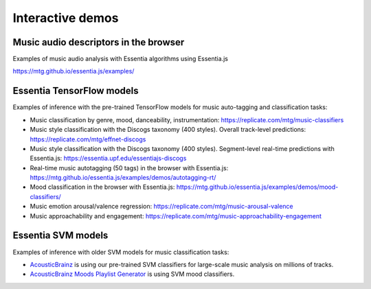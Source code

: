 Interactive demos
=================

Music audio descriptors in the browser
--------------------------------------

Examples of music audio analysis with Essentia algorithms using Essentia.js

https://mtg.github.io/essentia.js/examples/


Essentia TensorFlow models
--------------------------

Examples of inference with the pre-trained TensorFlow models for music auto-tagging and classification tasks:

- Music classification by genre, mood, danceability, instrumentation: https://replicate.com/mtg/music-classifiers
- Music style classification with the Discogs taxonomy (400 styles). Overall track-level predictions: https://replicate.com/mtg/effnet-discogs
- Music style classification with the Discogs taxonomy (400 styles). Segment-level real-time predictions with Essentia.js: https://essentia.upf.edu/essentiajs-discogs
- Real-time music autotagging (50 tags) in the browser with Essentia.js: https://mtg.github.io/essentia.js/examples/demos/autotagging-rt/
- Mood classification in the browser with Essentia.js: https://mtg.github.io/essentia.js/examples/demos/mood-classifiers/
- Music emotion arousal/valence regression: https://replicate.com/mtg/music-arousal-valence
- Music approachability and engagement: https://replicate.com/mtg/music-approachability-engagement


Essentia SVM models
-------------------

Examples of inference with older SVM models for music classification tasks:

- `AcousticBrainz <https://acousticbrainz.org>`_ is using our pre-trained SVM classifiers for large-scale music analysis on millions of tracks.
- `AcousticBrainz Moods Playlist Generator <http://mtg.upf.edu/demos/acousticbrainz/moods>`_  is using SVM mood classifiers.
